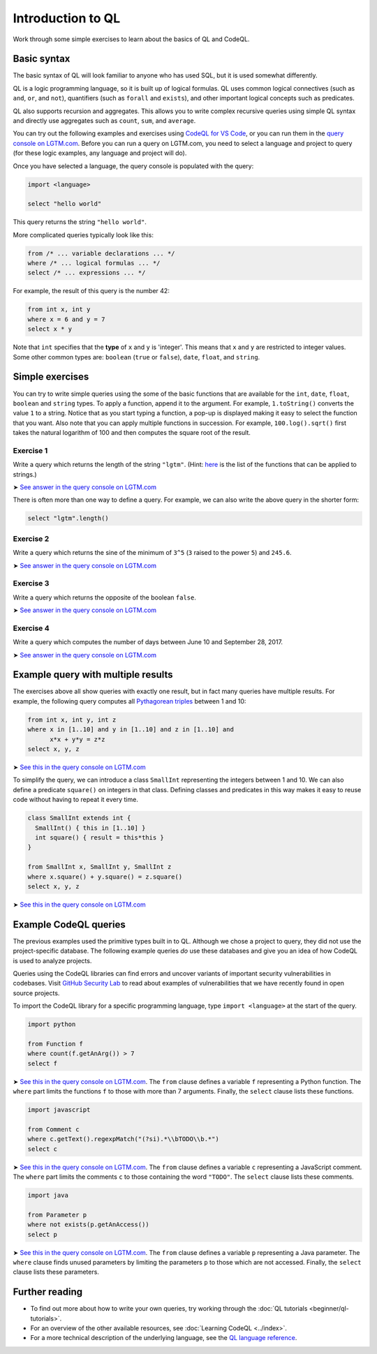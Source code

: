 Introduction to QL 
==================

Work through some simple exercises to learn about the basics of QL and CodeQL.

Basic syntax
------------

The basic syntax of QL will look familiar to anyone who has used SQL, but it is used somewhat differently.

QL is a logic programming language, so it is built up of logical formulas. QL uses common logical connectives (such as ``and``, ``or``, and ``not``), quantifiers (such as ``forall`` and ``exists``), and other important logical concepts such as predicates.

QL also supports recursion and aggregates. This allows you to write complex recursive queries using simple QL syntax and directly use aggregates such as ``count``, ``sum``, and ``average``.

You can try out the following examples and exercises using `CodeQL for VS Code <https://help.semmle.com/codeql/codeql-for-vscode.html>`__, or you can run them in the `query console on LGTM.com <https://lgtm.com/query>`__. Before you can run a query on LGTM.com, you need to select a language and project to query (for these logic examples, any language and project will do).

Once you have selected a language, the query console is populated with the query:

.. code-block:: ql

   import <language>

   select "hello world"

This query returns the string ``"hello world"``.

More complicated queries typically look like this:

.. code-block:: ql

   from /* ... variable declarations ... */
   where /* ... logical formulas ... */
   select /* ... expressions ... */

For example, the result of this query is the number 42:

.. code-block:: ql

   from int x, int y
   where x = 6 and y = 7
   select x * y

Note that ``int`` specifies that the **type** of ``x`` and ``y`` is 'integer'. This means that ``x`` and ``y`` are restricted to integer values. Some other common types are: ``boolean`` (``true`` or ``false``), ``date``, ``float``, and ``string``.

Simple exercises
----------------

You can try to write simple queries using the some of the basic functions that are available for the ``int``, ``date``, ``float``, ``boolean`` and ``string`` types. To apply a function, append it to the argument. For example, ``1.toString()`` converts the value ``1`` to a string. Notice that as you start typing a function, a pop-up is displayed making it easy to select the function that you want. Also note that you can apply multiple functions in succession. For example, ``100.log().sqrt()`` first takes the natural logarithm of 100 and then computes the square root of the result.

Exercise 1
~~~~~~~~~~

Write a query which returns the length of the string ``"lgtm"``. (Hint: `here <https://help.semmle.com/QL/ql-spec/language.html#built-ins-for-string>`__ is the list of the functions that can be applied to strings.)

➤ `See answer in the query console on LGTM.com <https://lgtm.com/query/2103060623/>`__

There is often more than one way to define a query. For example, we can also write the above query in the shorter form:

.. code-block:: ql

   select "lgtm".length()

Exercise 2
~~~~~~~~~~

Write a query which returns the sine of the minimum of ``3^5`` (``3`` raised to the power ``5``) and ``245.6``.

➤ `See answer in the query console on LGTM.com <https://lgtm.com/query/2093780343/>`__

Exercise 3
~~~~~~~~~~

Write a query which returns the opposite of the boolean ``false``.

➤ `See answer in the query console on LGTM.com <https://lgtm.com/query/2093780344/>`__

Exercise 4
~~~~~~~~~~

Write a query which computes the number of days between June 10 and September 28, 2017.

➤ `See answer in the query console on LGTM.com <https://lgtm.com/query/2100260596/>`__

Example query with multiple results
-----------------------------------

The exercises above all show queries with exactly one result, but in fact many queries have multiple results. For example, the following query computes all `Pythagorean triples <https://en.wikipedia.org/wiki/Pythagorean_triple>`__ between 1 and 10:

.. code-block:: ql

   from int x, int y, int z
   where x in [1..10] and y in [1..10] and z in [1..10] and
         x*x + y*y = z*z
   select x, y, z

➤ `See this in the query console on LGTM.com <https://lgtm.com/query/2100790036/>`__

To simplify the query, we can introduce a class ``SmallInt`` representing the integers between 1 and 10. We can also define a predicate ``square()`` on integers in that class. Defining classes and predicates in this way makes it easy to reuse code without having to repeat it every time.

.. code-block:: ql

   class SmallInt extends int {
     SmallInt() { this in [1..10] }
     int square() { result = this*this }
   }

   from SmallInt x, SmallInt y, SmallInt z
   where x.square() + y.square() = z.square()
   select x, y, z

➤ `See this in the query console on LGTM.com <https://lgtm.com/query/2101340747/>`__

Example CodeQL queries
----------------------

The previous examples used the primitive types built in to QL. Although we chose a project to query, they did not use the project-specific database. The following example queries *do* use these databases and give you an idea of how CodeQL is used to analyze projects.

Queries using the CodeQL libraries can find errors and uncover variants of important security vulnerabilities in codebases.
Visit `GitHub Security Lab <https://securitylab.github.com/>`__ to read about examples of vulnerabilities that we have recently found in open source projects.

To import the CodeQL library for a specific programming language, type ``import <language>`` at the start of the query.

.. code-block:: ql

   import python

   from Function f
   where count(f.getAnArg()) > 7
   select f

➤ `See this in the query console on LGTM.com <https://lgtm.com/query/2096810474/>`__. The ``from`` clause defines a variable ``f`` representing a Python function. The ``where`` part limits the functions ``f`` to those with more than 7 arguments. Finally, the ``select`` clause lists these functions.

.. code-block:: ql

   import javascript

   from Comment c
   where c.getText().regexpMatch("(?si).*\\bTODO\\b.*")
   select c

➤ `See this in the query console on LGTM.com <https://lgtm.com/query/2101530483/>`__. The ``from`` clause defines a variable ``c`` representing a JavaScript comment. The ``where`` part limits the comments ``c`` to those containing the word ``"TODO"``. The ``select`` clause lists these comments.

.. code-block:: ql

   import java

   from Parameter p
   where not exists(p.getAnAccess())
   select p

➤ `See this in the query console on LGTM.com <https://lgtm.com/query/2098670762/>`__. The ``from`` clause defines a variable ``p`` representing a Java parameter. The ``where`` clause finds unused parameters by limiting the parameters ``p`` to those which are not accessed. Finally, the ``select`` clause lists these parameters.

Further reading
---------------

-  To find out more about how to write your own queries, try working through the :doc:`QL tutorials <beginner/ql-tutorials>`.
-  For an overview of the other available resources, see :doc:`Learning CodeQL <../index>`.
-  For a more technical description of the underlying language, see the `QL language reference <https://help.semmle.com/QL/ql-handbook>`__.
